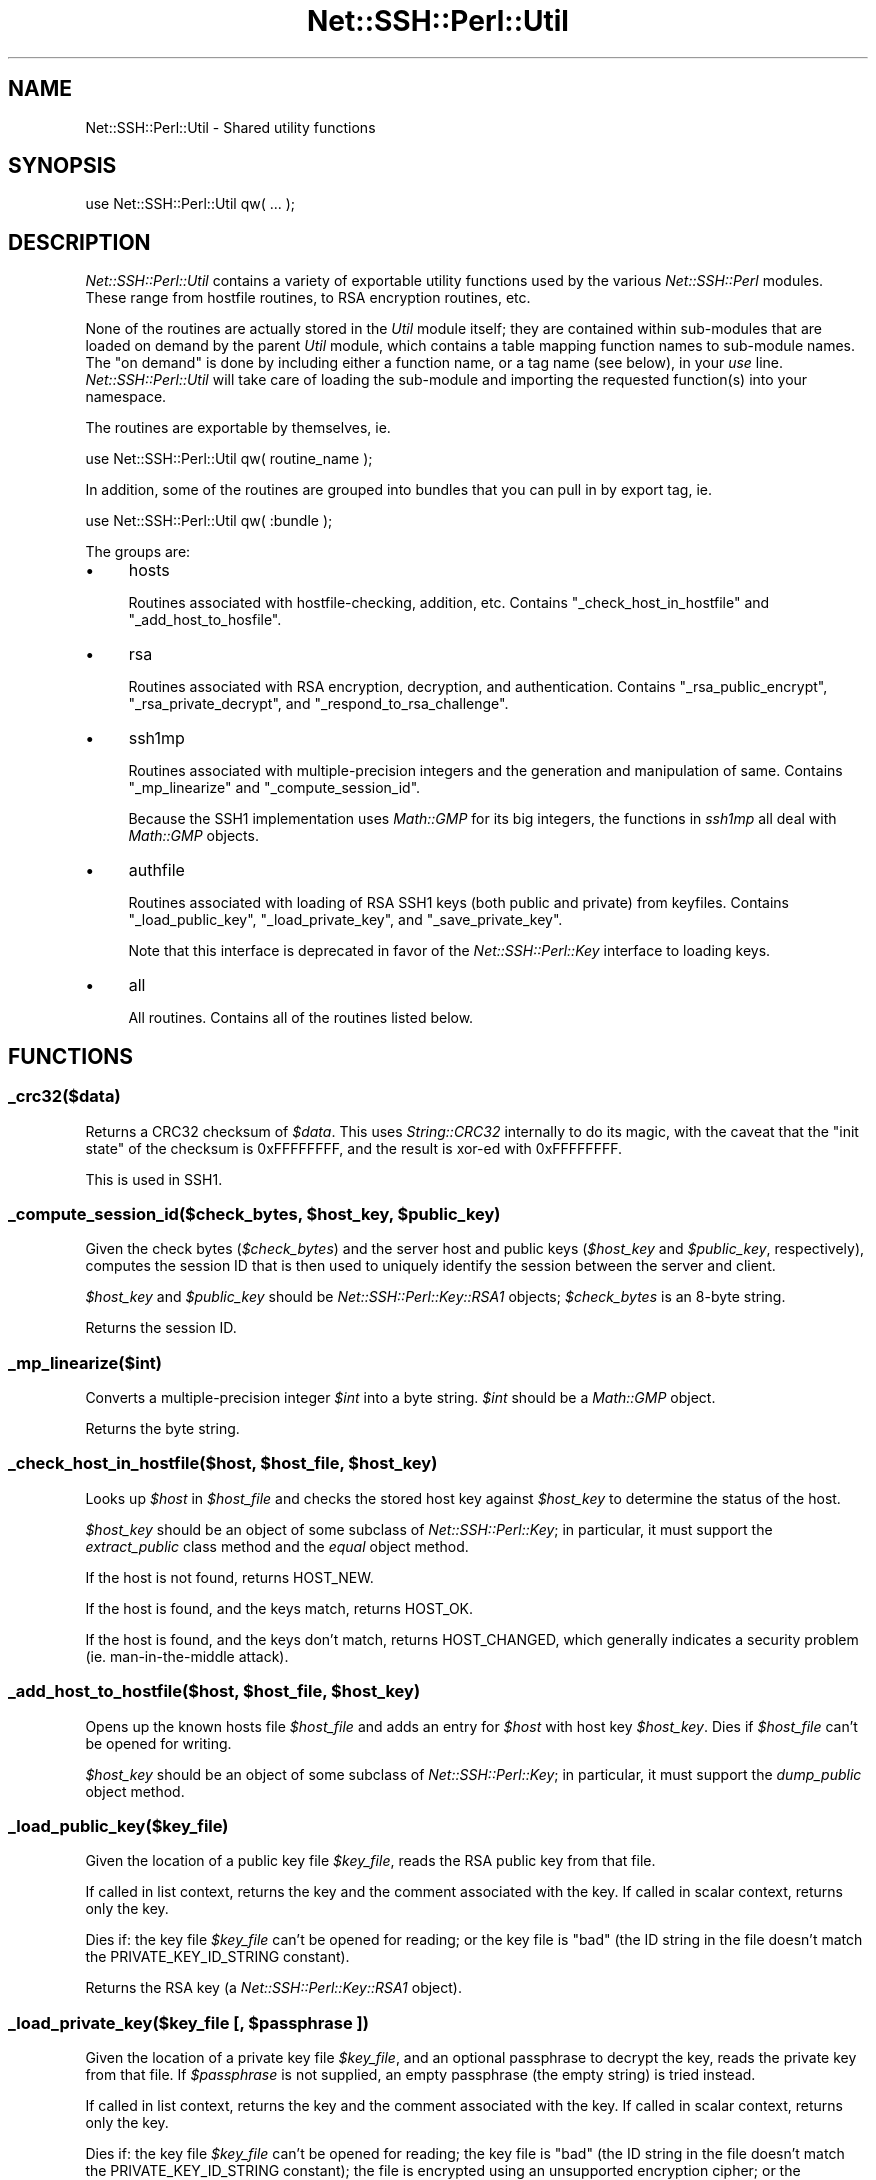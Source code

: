 .\" -*- mode: troff; coding: utf-8 -*-
.\" Automatically generated by Pod::Man 5.01 (Pod::Simple 3.43)
.\"
.\" Standard preamble:
.\" ========================================================================
.de Sp \" Vertical space (when we can't use .PP)
.if t .sp .5v
.if n .sp
..
.de Vb \" Begin verbatim text
.ft CW
.nf
.ne \\$1
..
.de Ve \" End verbatim text
.ft R
.fi
..
.\" \*(C` and \*(C' are quotes in nroff, nothing in troff, for use with C<>.
.ie n \{\
.    ds C` ""
.    ds C' ""
'br\}
.el\{\
.    ds C`
.    ds C'
'br\}
.\"
.\" Escape single quotes in literal strings from groff's Unicode transform.
.ie \n(.g .ds Aq \(aq
.el       .ds Aq '
.\"
.\" If the F register is >0, we'll generate index entries on stderr for
.\" titles (.TH), headers (.SH), subsections (.SS), items (.Ip), and index
.\" entries marked with X<> in POD.  Of course, you'll have to process the
.\" output yourself in some meaningful fashion.
.\"
.\" Avoid warning from groff about undefined register 'F'.
.de IX
..
.nr rF 0
.if \n(.g .if rF .nr rF 1
.if (\n(rF:(\n(.g==0)) \{\
.    if \nF \{\
.        de IX
.        tm Index:\\$1\t\\n%\t"\\$2"
..
.        if !\nF==2 \{\
.            nr % 0
.            nr F 2
.        \}
.    \}
.\}
.rr rF
.\" ========================================================================
.\"
.IX Title "Net::SSH::Perl::Util 3"
.TH Net::SSH::Perl::Util 3 2023-08-07 "perl v5.38.2" "User Contributed Perl Documentation"
.\" For nroff, turn off justification.  Always turn off hyphenation; it makes
.\" way too many mistakes in technical documents.
.if n .ad l
.nh
.SH NAME
Net::SSH::Perl::Util \- Shared utility functions
.SH SYNOPSIS
.IX Header "SYNOPSIS"
.Vb 1
\&    use Net::SSH::Perl::Util qw( ... );
.Ve
.SH DESCRIPTION
.IX Header "DESCRIPTION"
\&\fINet::SSH::Perl::Util\fR contains a variety of exportable utility
functions used by the various \fINet::SSH::Perl\fR modules. These
range from hostfile routines, to RSA encryption routines, etc.
.PP
None of the routines are actually stored in the \fIUtil\fR module
itself; they are contained within sub-modules that are loaded
on demand by the parent \fIUtil\fR module, which contains a
table mapping function names to sub-module names. The "on
demand" is done by including either a function name, or a tag
name (see below), in your \fIuse\fR line. \fINet::SSH::Perl::Util\fR
will take care of loading the sub-module and importing the
requested function(s) into your namespace.
.PP
The routines are exportable by themselves, ie.
.PP
.Vb 1
\&    use Net::SSH::Perl::Util qw( routine_name );
.Ve
.PP
In addition, some of the routines are grouped into bundles that
you can pull in by export tag, ie.
.PP
.Vb 1
\&    use Net::SSH::Perl::Util qw( :bundle );
.Ve
.PP
The groups are:
.IP \(bu 4
hosts
.Sp
Routines associated with hostfile-checking, addition, etc.
Contains \f(CW\*(C`_check_host_in_hostfile\*(C'\fR and \f(CW\*(C`_add_host_to_hosfile\*(C'\fR.
.IP \(bu 4
rsa
.Sp
Routines associated with RSA encryption, decryption, and
authentication. Contains \f(CW\*(C`_rsa_public_encrypt\*(C'\fR,
\&\f(CW\*(C`_rsa_private_decrypt\*(C'\fR, and \f(CW\*(C`_respond_to_rsa_challenge\*(C'\fR.
.IP \(bu 4
ssh1mp
.Sp
Routines associated with multiple-precision integers and the
generation and manipulation of same. Contains \f(CW\*(C`_mp_linearize\*(C'\fR
and \f(CW\*(C`_compute_session_id\*(C'\fR.
.Sp
Because the SSH1 implementation uses \fIMath::GMP\fR for its
big integers, the functions in \fIssh1mp\fR all deal with
\&\fIMath::GMP\fR objects.
.IP \(bu 4
authfile
.Sp
Routines associated with loading of RSA SSH1 keys (both public
and private) from keyfiles. Contains \f(CW\*(C`_load_public_key\*(C'\fR,
\&\f(CW\*(C`_load_private_key\*(C'\fR, and \f(CW\*(C`_save_private_key\*(C'\fR.
.Sp
Note that this interface is deprecated in favor of the
\&\fINet::SSH::Perl::Key\fR interface to loading keys.
.IP \(bu 4
all
.Sp
All routines. Contains all of the routines listed below.
.SH FUNCTIONS
.IX Header "FUNCTIONS"
.SS _crc32($data)
.IX Subsection "_crc32($data)"
Returns a CRC32 checksum of \fR\f(CI$data\fR\fI\fR. This uses \fIString::CRC32\fR
internally to do its magic, with the caveat that the "init state"
of the checksum is \f(CW0xFFFFFFFF\fR, and the result is xor-ed with
\&\f(CW0xFFFFFFFF\fR.
.PP
This is used in SSH1.
.ie n .SS "_compute_session_id($check_bytes, $host_key, $public_key)"
.el .SS "_compute_session_id($check_bytes, \f(CW$host_key\fP, \f(CW$public_key\fP)"
.IX Subsection "_compute_session_id($check_bytes, $host_key, $public_key)"
Given the check bytes (\fR\f(CI$check_bytes\fR\fI\fR) and the server host and
public keys (\fI\fR\f(CI$host_key\fR\fI\fR and \fI\fR\f(CI$public_key\fR\fI\fR, respectively),
computes the session ID that is then used to uniquely identify
the session between the server and client.
.PP
\&\fR\f(CI$host_key\fR\fI\fR and \fI\fR\f(CI$public_key\fR\fI\fR should be \fINet::SSH::Perl::Key::RSA1\fR
objects; \fI\fR\f(CI$check_bytes\fR\fI\fR is an 8\-byte string.
.PP
Returns the session ID.
.SS _mp_linearize($int)
.IX Subsection "_mp_linearize($int)"
Converts a multiple-precision integer \fR\f(CI$int\fR\fI\fR into a byte string.
\&\fI\fR\f(CI$int\fR\fI\fR should be a \fIMath::GMP\fR object.
.PP
Returns the byte string.
.ie n .SS "_check_host_in_hostfile($host, $host_file, $host_key)"
.el .SS "_check_host_in_hostfile($host, \f(CW$host_file\fP, \f(CW$host_key\fP)"
.IX Subsection "_check_host_in_hostfile($host, $host_file, $host_key)"
Looks up \fR\f(CI$host\fR\fI\fR in \fI\fR\f(CI$host_file\fR\fI\fR and checks the stored host
key against \fI\fR\f(CI$host_key\fR\fI\fR to determine the status of the host.
.PP
\&\fR\f(CI$host_key\fR\fI\fR should be an object of some subclass of
\&\fINet::SSH::Perl::Key\fR; in particular, it must support the
\&\fIextract_public\fR class method and the \fIequal\fR object
method.
.PP
If the host is not found, returns HOST_NEW.
.PP
If the host is found, and the keys match, returns HOST_OK.
.PP
If the host is found, and the keys don't match, returns
HOST_CHANGED, which generally indicates a security problem
(ie. man-in-the-middle attack).
.ie n .SS "_add_host_to_hostfile($host, $host_file, $host_key)"
.el .SS "_add_host_to_hostfile($host, \f(CW$host_file\fP, \f(CW$host_key\fP)"
.IX Subsection "_add_host_to_hostfile($host, $host_file, $host_key)"
Opens up the known hosts file \fR\f(CI$host_file\fR\fI\fR and adds an
entry for \fI\fR\f(CI$host\fR\fI\fR with host key \fI\fR\f(CI$host_key\fR\fI\fR. Dies if
\&\fI\fR\f(CI$host_file\fR\fI\fR can't be opened for writing.
.PP
\&\fR\f(CI$host_key\fR\fI\fR should be an object of some subclass of
\&\fINet::SSH::Perl::Key\fR; in particular, it must support the
\&\fIdump_public\fR object method.
.SS _load_public_key($key_file)
.IX Subsection "_load_public_key($key_file)"
Given the location of a public key file \fR\f(CI$key_file\fR\fI\fR, reads
the RSA public key from that file.
.PP
If called in list context, returns the key and the comment
associated with the key. If called in scalar context,
returns only the key.
.PP
Dies if: the key file \fR\f(CI$key_file\fR\fI\fR can't be opened for
reading; or the key file is "bad" (the ID string in the
file doesn't match the PRIVATE_KEY_ID_STRING constant).
.PP
Returns the RSA key (a \fINet::SSH::Perl::Key::RSA1\fR object).
.ie n .SS "_load_private_key($key_file [, $passphrase ])"
.el .SS "_load_private_key($key_file [, \f(CW$passphrase\fP ])"
.IX Subsection "_load_private_key($key_file [, $passphrase ])"
Given the location of a private key file \fR\f(CI$key_file\fR\fI\fR,
and an optional passphrase to decrypt the key, reads the
private key from that file. If \fI\fR\f(CI$passphrase\fR\fI\fR is not
supplied, an empty passphrase (the empty string) is tried
instead.
.PP
If called in list context, returns the key and the comment
associated with the key. If called in scalar context,
returns only the key.
.PP
Dies if: the key file \fR\f(CI$key_file\fR\fI\fR can't be opened for
reading; the key file is "bad" (the ID string in the file
doesn't match the PRIVATE_KEY_ID_STRING constant); the
file is encrypted using an unsupported encryption cipher;
or the passphrase \fI\fR\f(CI$passphrase\fR\fI\fR is incorrect.
.PP
Returns the RSA key (a \fINet::SSH::Perl::Key::RSA1\fR object).
.ie n .SS "_save_private_key($key_file, $key, [ $passphrase [, $comment ]])"
.el .SS "_save_private_key($key_file, \f(CW$key\fP, [ \f(CW$passphrase\fP [, \f(CW$comment\fP ]])"
.IX Subsection "_save_private_key($key_file, $key, [ $passphrase [, $comment ]])"
Given a private key \fR\f(CI$key\fR\fI\fR, and the location of the private
key file \fI\fR\f(CI$key_file\fR\fI\fR, writes out an SSH1 RSA key file to
\&\fI\fR\f(CI$key_file\fR\fI\fR.
.PP
If \fR\f(CI$passphrase\fR\fI\fR is supplied, the private key portion of
the file is encrypted with \fI3DES\fR encryption, using the
passphrase \fI\fR\f(CI$passphrase\fR\fI\fR. If the passphrase is not supplied,
an empty passphrase will be used instead. This is useful
when using RSA authentication in a non-interactive process,
for example.
.PP
\&\fR\f(CI$comment\fR\fI\fR is an optional string that, if supplied, is
inserted into the key file and can be used by clients when
prompting for the passphrase upon loading the private key,
etc. It should be somewhat descriptive of this key file.
.PP
\&\fR\f(CI$key\fR\fI\fR should be a \fINet::SSH::Perl::Key::RSA1\fR object.
.ie n .SS "_prompt($prompt [, $default [, $echo ]])"
.el .SS "_prompt($prompt [, \f(CW$default\fP [, \f(CW$echo\fP ]])"
.IX Subsection "_prompt($prompt [, $default [, $echo ]])"
Emits an interactive prompt \fR\f(CI$prompt\fR\fI\fR with an optional
default \fI\fR\f(CI$default\fR\fI\fR. If \fI\fR\f(CI$echo\fR\fI\fR is true, reads normally
from \fISTDIN\fR; if \fI\fR\f(CI$echo\fR\fI\fR is false, calls
\&\fI_read_passphrase\fR internally to read sensitive
information with echo off.
.PP
Returns the user's answer to the prompt, \fR\f(CI$default\fR\fI\fR if
no answer was provided.
.SS _read_passphrase($prompt)
.IX Subsection "_read_passphrase($prompt)"
Uses \fITerm::ReadKey\fR with echo off to read a passphrase,
after issuing the prompt \fR\f(CI$prompt\fR\fI\fR. Echo is restored
once the passphrase has been read.
.SS _read_yes_or_no($prompt)
.IX Subsection "_read_yes_or_no($prompt)"
Issues the prompt \fR\f(CI$prompt\fR\fI\fR, which should be a yes/no
question; then reads the response, and returns true if the
response is yes (or rather, anything starting with 'y',
case insensitive).
.ie n .SS "_respond_to_rsa_challenge($ssh, $challenge, $key)"
.el .SS "_respond_to_rsa_challenge($ssh, \f(CW$challenge\fP, \f(CW$key\fP)"
.IX Subsection "_respond_to_rsa_challenge($ssh, $challenge, $key)"
Decrypts the RSA challenge \fR\f(CI$challenge\fR\fI\fR using \fI\fR\f(CI$key\fR\fI\fR,
then the response (MD5 of decrypted challenge and session
ID) to the server, using the \fI\fR\f(CI$ssh\fR\fI\fR object, in an
RSA response packet.
.ie n .SS "_rsa_public_encrypt($data, $key)"
.el .SS "_rsa_public_encrypt($data, \f(CW$key\fP)"
.IX Subsection "_rsa_public_encrypt($data, $key)"
Encrypts the multiple-precision integer \fR\f(CI$data\fR\fI\fR (a
\&\fIMath::GMP\fR object) using \fI\fR\f(CI$key\fR\fI\fR.
.PP
Returns the encrypted data, also a \fIMath::GMP\fR object.
.ie n .SS "_rsa_private_decrypt($data, $key)"
.el .SS "_rsa_private_decrypt($data, \f(CW$key\fP)"
.IX Subsection "_rsa_private_decrypt($data, $key)"
Decrypts the multiple-precision integer \fR\f(CI$data\fR\fI\fR (a
\&\fIMath::GMP\fR object) using \fI\fR\f(CI$key\fR\fI\fR.
.PP
Returns the decrypted data, also a \fIMath::GMP\fR object.
.SH "AUTHOR & COPYRIGHTS"
.IX Header "AUTHOR & COPYRIGHTS"
Please see the Net::SSH::Perl manpage for author, copyright,
and license information.
